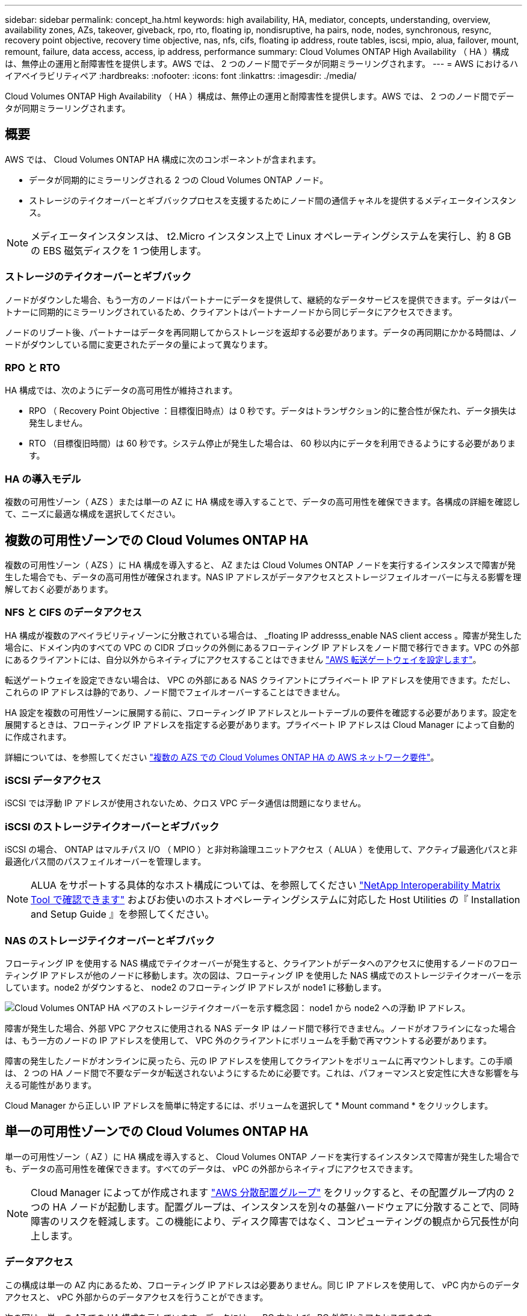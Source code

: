 ---
sidebar: sidebar 
permalink: concept_ha.html 
keywords: high availability, HA, mediator, concepts, understanding, overview, availability zones, AZs, takeover, giveback, rpo, rto, floating ip, nondisruptive, ha pairs, node, nodes, synchronous, resync, recovery point objective, recovery time objective, nas, nfs, cifs, floating ip address, route tables, iscsi, mpio, alua, failover, mount, remount, failure, data access, access, ip address, performance 
summary: Cloud Volumes ONTAP High Availability （ HA ）構成は、無停止の運用と耐障害性を提供します。AWS では、 2 つのノード間でデータが同期ミラーリングされます。 
---
= AWS におけるハイアベイラビリティペア
:hardbreaks:
:nofooter: 
:icons: font
:linkattrs: 
:imagesdir: ./media/


[role="lead"]
Cloud Volumes ONTAP High Availability （ HA ）構成は、無停止の運用と耐障害性を提供します。AWS では、 2 つのノード間でデータが同期ミラーリングされます。



== 概要

AWS では、 Cloud Volumes ONTAP HA 構成に次のコンポーネントが含まれます。

* データが同期的にミラーリングされる 2 つの Cloud Volumes ONTAP ノード。
* ストレージのテイクオーバーとギブバックプロセスを支援するためにノード間の通信チャネルを提供するメディエータインスタンス。



NOTE: メディエータインスタンスは、 t2.Micro インスタンス上で Linux オペレーティングシステムを実行し、約 8 GB の EBS 磁気ディスクを 1 つ使用します。



=== ストレージのテイクオーバーとギブバック

ノードがダウンした場合、もう一方のノードはパートナーにデータを提供して、継続的なデータサービスを提供できます。データはパートナーに同期的にミラーリングされているため、クライアントはパートナーノードから同じデータにアクセスできます。

ノードのリブート後、パートナーはデータを再同期してからストレージを返却する必要があります。データの再同期にかかる時間は、ノードがダウンしている間に変更されたデータの量によって異なります。



=== RPO と RTO

HA 構成では、次のようにデータの高可用性が維持されます。

* RPO （ Recovery Point Objective ：目標復旧時点）は 0 秒です。データはトランザクション的に整合性が保たれ、データ損失は発生しません。
* RTO （目標復旧時間）は 60 秒です。システム停止が発生した場合は、 60 秒以内にデータを利用できるようにする必要があります。




=== HA の導入モデル

複数の可用性ゾーン（ AZS ）または単一の AZ に HA 構成を導入することで、データの高可用性を確保できます。各構成の詳細を確認して、ニーズに最適な構成を選択してください。



== 複数の可用性ゾーンでの Cloud Volumes ONTAP HA

複数の可用性ゾーン（ AZS ）に HA 構成を導入すると、 AZ または Cloud Volumes ONTAP ノードを実行するインスタンスで障害が発生した場合でも、データの高可用性が確保されます。NAS IP アドレスがデータアクセスとストレージフェイルオーバーに与える影響を理解しておく必要があります。



=== NFS と CIFS のデータアクセス

HA 構成が複数のアベイラビリティゾーンに分散されている場合は、 _floating IP addresss_enable NAS client access 。障害が発生した場合に、ドメイン内のすべての VPC の CIDR ブロックの外側にあるフローティング IP アドレスをノード間で移行できます。VPC の外部にあるクライアントには、自分以外からネイティブにアクセスすることはできません link:task_setting_up_transit_gateway.html["AWS 転送ゲートウェイを設定します"]。

転送ゲートウェイを設定できない場合は、 VPC の外部にある NAS クライアントにプライベート IP アドレスを使用できます。ただし、これらの IP アドレスは静的であり、ノード間でフェイルオーバーすることはできません。

HA 設定を複数の可用性ゾーンに展開する前に、フローティング IP アドレスとルートテーブルの要件を確認する必要があります。設定を展開するときは、フローティング IP アドレスを指定する必要があります。プライベート IP アドレスは Cloud Manager によって自動的に作成されます。

詳細については、を参照してください link:reference_networking_aws.html#aws-networking-requirements-for-cloud-volumes-ontap-ha-in-multiple-azs["複数の AZS での Cloud Volumes ONTAP HA の AWS ネットワーク要件"]。



=== iSCSI データアクセス

iSCSI では浮動 IP アドレスが使用されないため、クロス VPC データ通信は問題になりません。



=== iSCSI のストレージテイクオーバーとギブバック

iSCSI の場合、 ONTAP はマルチパス I/O （ MPIO ）と非対称論理ユニットアクセス（ ALUA ）を使用して、アクティブ最適化パスと非最適化パス間のパスフェイルオーバーを管理します。


NOTE: ALUA をサポートする具体的なホスト構成については、を参照してください http://mysupport.netapp.com/matrix["NetApp Interoperability Matrix Tool で確認できます"^] およびお使いのホストオペレーティングシステムに対応した Host Utilities の『 Installation and Setup Guide 』を参照してください。



=== NAS のストレージテイクオーバーとギブバック

フローティング IP を使用する NAS 構成でテイクオーバーが発生すると、クライアントがデータへのアクセスに使用するノードのフローティング IP アドレスが他のノードに移動します。次の図は、フローティング IP を使用した NAS 構成でのストレージテイクオーバーを示しています。node2 がダウンすると、 node2 のフローティング IP アドレスが node1 に移動します。

image:diagram_takeover_giveback.png["Cloud Volumes ONTAP HA ペアのストレージテイクオーバーを示す概念図： node1 から node2 への浮動 IP アドレス。"]

障害が発生した場合、外部 VPC アクセスに使用される NAS データ IP はノード間で移行できません。ノードがオフラインになった場合は、もう一方のノードの IP アドレスを使用して、 VPC 外のクライアントにボリュームを手動で再マウントする必要があります。

障害の発生したノードがオンラインに戻ったら、元の IP アドレスを使用してクライアントをボリュームに再マウントします。この手順は、 2 つの HA ノード間で不要なデータが転送されないようにするために必要です。これは、パフォーマンスと安定性に大きな影響を与える可能性があります。

Cloud Manager から正しい IP アドレスを簡単に特定するには、ボリュームを選択して * Mount command * をクリックします。



== 単一の可用性ゾーンでの Cloud Volumes ONTAP HA

単一の可用性ゾーン（ AZ ）に HA 構成を導入すると、 Cloud Volumes ONTAP ノードを実行するインスタンスで障害が発生した場合でも、データの高可用性を確保できます。すべてのデータは、 vPC の外部からネイティブにアクセスできます。


NOTE: Cloud Manager によってが作成されます https://docs.aws.amazon.com/AWSEC2/latest/UserGuide/placement-groups.html["AWS 分散配置グループ"^] をクリックすると、その配置グループ内の 2 つの HA ノードが起動します。配置グループは、インスタンスを別々の基盤ハードウェアに分散することで、同時障害のリスクを軽減します。この機能により、ディスク障害ではなく、コンピューティングの観点から冗長性が向上します。



=== データアクセス

この構成は単一の AZ 内にあるため、フローティング IP アドレスは必要ありません。同じ IP アドレスを使用して、 vPC 内からのデータアクセスと、 vPC 外部からのデータアクセスを行うことができます。

次の図は、単一の AZ での HA 構成を示しています。データには、 vPC 内および vPC 外部からアクセスできます。

image:diagram_single_az.png["単一の可用性ゾーンでの ONTAP HA 構成を示し、 VPC の外部からのデータアクセスを可能にする概念図。"]



=== ストレージのテイクオーバーとギブバック

iSCSI の場合、 ONTAP はマルチパス I/O （ MPIO ）と非対称論理ユニットアクセス（ ALUA ）を使用して、アクティブ最適化パスと非最適化パス間のパスフェイルオーバーを管理します。


NOTE: ALUA をサポートする具体的なホスト構成については、を参照してください http://mysupport.netapp.com/matrix["NetApp Interoperability Matrix Tool で確認できます"^] およびお使いのホストオペレーティングシステムに対応した Host Utilities の『 Installation and Setup Guide 』を参照してください。

NAS 構成では、障害が発生した場合に、データ IP アドレスを HA ノード間で移行できます。これにより、クライアントからストレージへのアクセスが保証されます。



== HA ペアでのストレージの動作

ONTAP クラスタとは異なり、クラウドボリュームのストレージ ONTAP HA ペアはノード間で共有されません。代わりに、障害発生時にデータを利用できるように、データはノード間で同期的にミラーリングされます。



=== ストレージの割り当て

新しいボリュームを作成し、ディスクを追加する必要がある場合、 Cloud Manager は同じ数のディスクを両方のノードに割り当て、ミラーリングされたアグリゲートを作成してから、新しいボリュームを作成します。たとえば、ボリュームに 2 つのディスクが必要な場合、 Cloud Manager はノードごとに 2 つのディスクを割り当て、合計で 4 つのディスクを割り当てます。



=== ストレージ構成

HA ペアは、アクティブ / アクティブ構成として使用できます。アクティブ / アクティブ構成では、両方のノードがクライアントにデータを提供します。アクティブ / パッシブ構成では、パッシブノードは、アクティブノードのストレージをテイクオーバーした場合にのみデータ要求に応答します。


NOTE: アクティブ / アクティブ構成をセットアップできるのは、 Storage System View で Cloud Manager を使用している場合のみです。



=== HA 構成に期待されるパフォーマンス

Cloud Volumes ONTAP HA 構成では、ノード間でデータを同期的にレプリケートするため、ネットワーク帯域幅が消費されます。その結果、シングルノードの Cloud Volumes ONTAP 構成と比較して、次のパフォーマンスが期待できます。

* 1 つのノードからのみデータを提供する HA 構成では、読み取りパフォーマンスはシングルノード構成の読み取りパフォーマンスと同等ですが、書き込みパフォーマンスは低くなります。
* 両方のノードからデータを提供する HA 構成の場合、読み取りパフォーマンスはシングルノード構成の読み取りパフォーマンスよりも高く、書き込みパフォーマンスは同じかそれ以上です。


Cloud Volumes ONTAP のパフォーマンスの詳細については、を参照してください link:concept_performance.html["パフォーマンス"]。



=== ストレージへのクライアントアクセス

クライアントは、ボリュームが存在するノードのデータ IP アドレスを使用して、 NFS ボリュームと CIFS ボリュームにアクセスする必要があります。NAS クライアントがパートナーノードの IP アドレスを使用してボリュームにアクセスする場合、トラフィックは両方のノード間を通過するため、パフォーマンスが低下します。


IMPORTANT: HA ペアのノード間でボリュームを移動する場合は、もう一方のノードの IP アドレスを使用してボリュームを再マウントする必要があります。そうしないと、パフォーマンスが低下する可能性があります。クライアントが CIFS の NFSv4 リファールまたはフォルダリダイレクションをサポートしている場合は、ボリュームの再マウントを回避するために、 Cloud Volumes ONTAP システムでこれらの機能を有効にできます。詳細については、 ONTAP のマニュアルを参照してください。

Cloud Manager から正しい IP アドレスを簡単に識別できます。次の図は、ストレージシステムビューを示しています。

image:screenshot_mount.gif["スクリーンショット：ボリュームを選択したときに使用可能なマウントコマンドを表示します。"]

次の図は、ボリュームビューを示しています。

image:screenshot_mount_volume_view.gif["スクリーンショット：マウントオプションを含むボリュームのメニューオプションを示しています。"]

